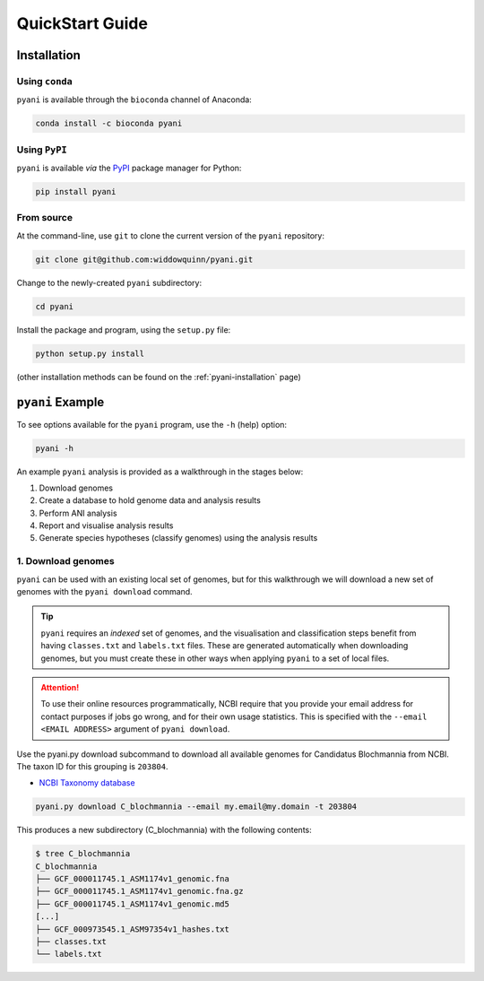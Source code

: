 .. _pyani-quickstart:

================
QuickStart Guide
================

------------
Installation
------------

^^^^^^^^^^^^^^^
Using ``conda``
^^^^^^^^^^^^^^^

``pyani`` is available through the ``bioconda`` channel of Anaconda:

.. code-block:: bash

    conda install -c bioconda pyani 


^^^^^^^^^^^^^^
Using ``PyPI``
^^^^^^^^^^^^^^

``pyani`` is available *via* the `PyPI`_ package manager for Python:

.. code-block:: bash

    pip install pyani 


^^^^^^^^^^^
From source
^^^^^^^^^^^

At the command-line, use ``git`` to clone the current version of the ``pyani`` repository:

.. code-block:: bash

    git clone git@github.com:widdowquinn/pyani.git

Change to the newly-created ``pyani`` subdirectory:

.. code-block:: bash

    cd pyani

Install the package and program, using the ``setup.py`` file:

.. code-block:: bash

    python setup.py install

(other installation methods can be found on the :ref:`pyani-installation` page)

-----------------
``pyani`` Example
-----------------

To see options available for the ``pyani`` program, use the ``-h``
(help) option:

.. code-block:: bash

    pyani -h

An example ``pyani`` analysis is provided as a walkthrough in the stages below:

1. Download genomes
2. Create a database to hold genome data and analysis results
3. Perform ANI analysis
4. Report and visualise analysis results
5. Generate species hypotheses (classify genomes) using the analysis results

^^^^^^^^^^^^^^^^^^^
1. Download genomes
^^^^^^^^^^^^^^^^^^^

``pyani`` can be used with an existing local set of genomes, but for this walkthrough we will download a new set of genomes with the ``pyani download`` command.

.. TIP::
    ``pyani`` requires an *indexed* set of genomes, and the visualisation and classification steps benefit from having ``classes.txt`` and ``labels.txt`` files. These are generated automatically when downloading genomes, but you must create these in other ways when applying ``pyani`` to a set of local files.

.. ATTENTION::
    To use their online resources programmatically, NCBI require that you provide your email address for contact purposes if jobs go wrong, and for their own usage statistics. This is specified with the ``--email <EMAIL ADDRESS>`` argument of ``pyani download``.

Use the pyani.py download subcommand to download all available genomes for Candidatus Blochmannia from NCBI. The taxon ID for this grouping is ``203804``.

* `NCBI Taxonomy database`_

.. code-block:: bash

    pyani.py download C_blochmannia --email my.email@my.domain -t 203804

This produces a new subdirectory (C_blochmannia) with the following contents:

.. code-block:: bash

    $ tree C_blochmannia
    C_blochmannia
    ├── GCF_000011745.1_ASM1174v1_genomic.fna
    ├── GCF_000011745.1_ASM1174v1_genomic.fna.gz
    ├── GCF_000011745.1_ASM1174v1_genomic.md5
    [...]
    ├── GCF_000973545.1_ASM97354v1_hashes.txt
    ├── classes.txt
    └── labels.txt


.. _NCBI Taxonomy database: https://www.ncbi.nlm.nih.gov/taxonomy
.. _PyPI: https://pypi.python.org/pypi